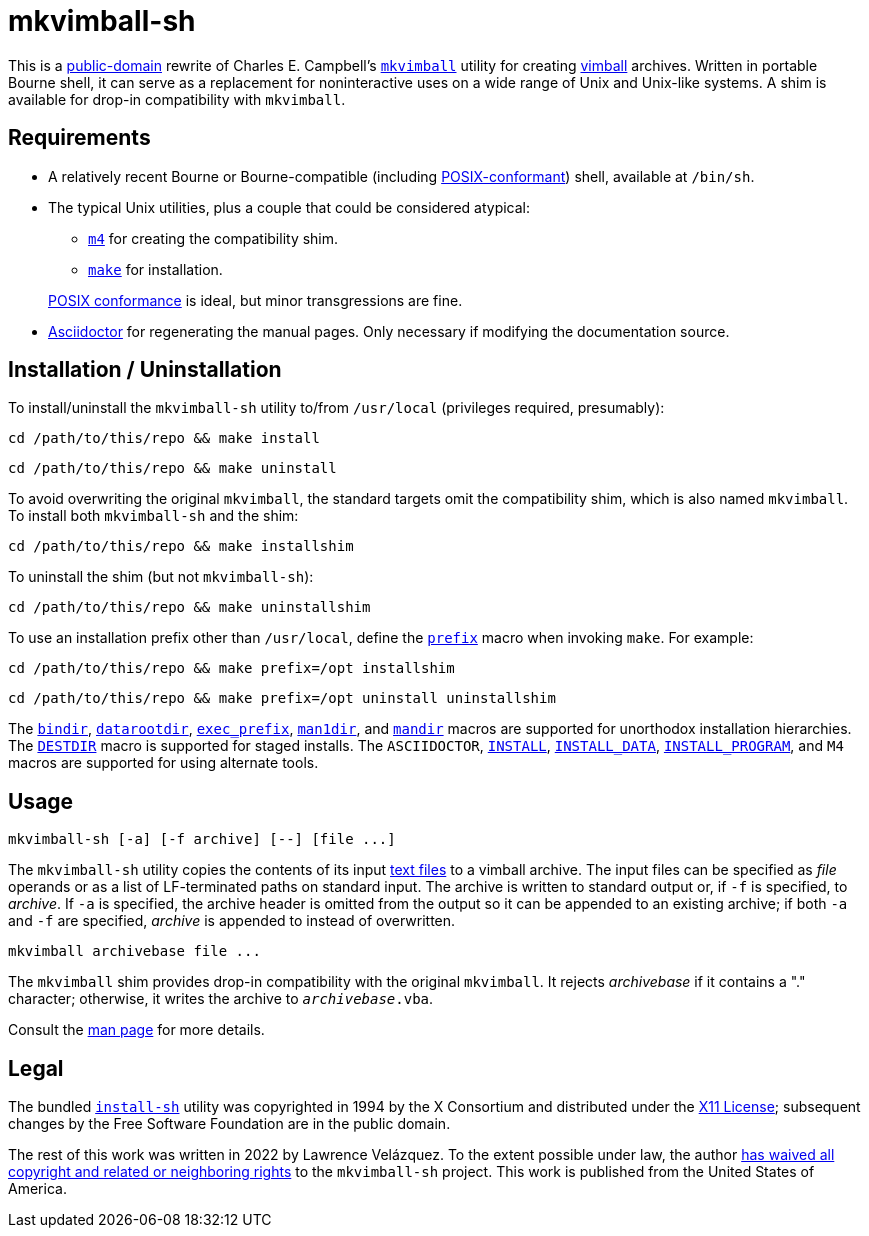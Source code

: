 ////
.github/README.adoc
-------------------

SPDX-License-Identifier: CC0-1.0

Written in 2022 by Lawrence Velázquez <vq@larryv.me>.

To the extent possible under law, the author(s) have dedicated all
copyright and related and neighboring rights to this software to the
public domain worldwide.  This software is distributed without any
warranty.

You should have received a copy of the CC0 Public Domain Dedication
along with this software.  If not, see
<https://creativecommons.org/publicdomain/zero/1.0/>.
////

:source-language: sh


= mkvimball-sh

This is
a https://creativecommons.org/publicdomain/zero/1.0/[public-domain,title=CC0 1.0 Universal Public Domain Dedication]
rewrite of Charles E. Campbell's
`https://www.drchip.org/astronaut/src/index.html#MKVIMBALL[mkvimball]`
utility for creating
https://www.drchip.org/astronaut/vim/index.html#VIMBALL[vimball]
archives.  Written in portable Bourne shell, it can serve as
a replacement for noninteractive uses on a wide range of Unix and
Unix-like systems.  A shim is available for drop-in compatibility with
`mkvimball`.

// TODO: List some reasons why this is better than the original.


== Requirements

* A relatively recent Bourne or Bourne-compatible (including
https://pubs.opengroup.org/onlinepubs/9699919799/utilities/V3_chap02.html[POSIX-conformant,title="POSIX.1-2017 - Volume 3, Chapter 2 ('Shell Command Language')"])
shell, available at `/bin/sh`.

* The typical Unix utilities, plus a couple that could be considered
atypical:
+
--
** `https://pubs.opengroup.org/onlinepubs/9699919799/utilities/m4.html[m4,title="POSIX.1-2017 - Volume 3, Chapter 4 ('Utilities - m4')"]`
for creating the compatibility shim.
** `https://pubs.opengroup.org/onlinepubs/9699919799/utilities/make.html[make,title="POSIX.1-2017 - Volume 3, Chapter 4 ('Utilities - make')"]`
for installation.
--
+
https://pubs.opengroup.org/onlinepubs/9699919799/utilities/V3_chap04.html[POSIX conformance,title="POSIX.1-2017 - Volume 3, Chapter 4 ('Utilities')"]
is ideal, but minor transgressions are fine.

* https://asciidoctor.org/[Asciidoctor] for regenerating the manual
pages.  Only necessary if modifying the documentation source.


== Installation / Uninstallation

To install/uninstall the `mkvimball-sh` utility to/from `/usr/local`
(privileges required, presumably):

[source]
cd /path/to/this/repo && make install

[source]
cd /path/to/this/repo && make uninstall

To avoid overwriting the original `mkvimball`, the standard targets omit
the compatibility shim, which is also named `mkvimball`.  To install
both `mkvimball-sh` and the shim:

[source]
cd /path/to/this/repo && make installshim

To uninstall the shim (but not `mkvimball-sh`):

[source]
cd /path/to/this/repo && make uninstallshim

To use an installation prefix other than `/usr/local`, define the
`https://www.gnu.org/software/make/manual/html_node/Directory-Variables.html#index-prefix[prefix,title=GNU Make Manual - Variables for Installation Directories - 'prefix']`
macro when invoking `make`.  For example:

[source]
cd /path/to/this/repo && make prefix=/opt installshim

[source]
cd /path/to/this/repo && make prefix=/opt uninstall uninstallshim

The
`https://www.gnu.org/software/make/manual/html_node/Directory-Variables.html#index-bindir[bindir,title=GNU Make Manual - Variables for Installation Directories - 'bindir']`,
`https://www.gnu.org/software/make/manual/html_node/Directory-Variables.html[datarootdir,title=GNU Make Manual - Variables for Installation Directories]`,
`https://www.gnu.org/software/make/manual/html_node/Directory-Variables.html#index-exec_005fprefix[exec_prefix,title=GNU Make Manual - Variables for Installation Directories - 'exec_prefix']`,
`https://www.gnu.org/software/make/manual/html_node/Directory-Variables.html[man1dir,title=GNU Make Manual - Variables for Installation Directories]`,
and
`https://www.gnu.org/software/make/manual/html_node/Directory-Variables.html[mandir,title=GNU Make Manual - Variables for Installation Directories]`
macros are supported for unorthodox installation hierarchies.  The
`https://www.gnu.org/software/make/manual/html_node/DESTDIR.html[DESTDIR]`
macro is supported for staged installs.  The `ASCIIDOCTOR`,
`https://www.gnu.org/software/make/manual/html_node/Command-Variables.html[INSTALL,title=GNU Make Manual - Variables for Specifying Commands]`,
`https://www.gnu.org/software/make/manual/html_node/Command-Variables.html[INSTALL_DATA,title=GNU Make Manual - Variables for Specifying Commands]`,
`https://www.gnu.org/software/make/manual/html_node/Command-Variables.html[INSTALL_PROGRAM,title=GNU Make Manual - Variables for Specifying Commands]`,
and `M4` macros are supported for using alternate tools.


== Usage

[source]
mkvimball-sh [-a] [-f archive] [--] [file ...]

The `mkvimball-sh` utility copies the contents of its input
https://pubs.opengroup.org/onlinepubs/9699919799/basedefs/V1_chap03.html#tag_03_403[text files,title="POSIX.1-2017 - Volume 1, Chapter 3, Section 403 ('Text File')"]
to a vimball archive.  The input files can be specified as _file_
operands or as a list of LF-terminated paths on standard input.  The
archive is written to standard output or, if `-f` is specified, to
_archive_.  If `-a` is specified, the archive header is omitted from the
output so it can be appended to an existing archive; if both `-a` and
`-f` are specified, _archive_ is appended to instead of overwritten.

[source]
mkvimball archivebase file ...

The `mkvimball` shim provides drop-in compatibility with the original
`mkvimball`.  It rejects _archivebase_ if it contains a "." character;
otherwise, it writes the archive to `__archivebase__.vba`.

Consult the xref:../mkvimball-sh.adoc[man page] for more details.


// TODO: Note some differences from the original?


== Legal

The bundled `link:../install-sh[install-sh]` utility was copyrighted in
1994 by the X{nbsp}Consortium and distributed under the
https://spdx.org/licenses/X11.html[X11 License]; subsequent changes by
the Free Software Foundation are in the public domain.

The rest of this work was written in 2022 by Lawrence Velázquez.  To the
extent possible under law, the author
https://creativecommons.org/publicdomain/zero/1.0/[has waived all copyright and related or neighboring rights,title=Creative Commons - CC0 1.0 Universal Public Domain Dedication]
to the `mkvimball-sh` project.  This work is published from the United
States of America.
